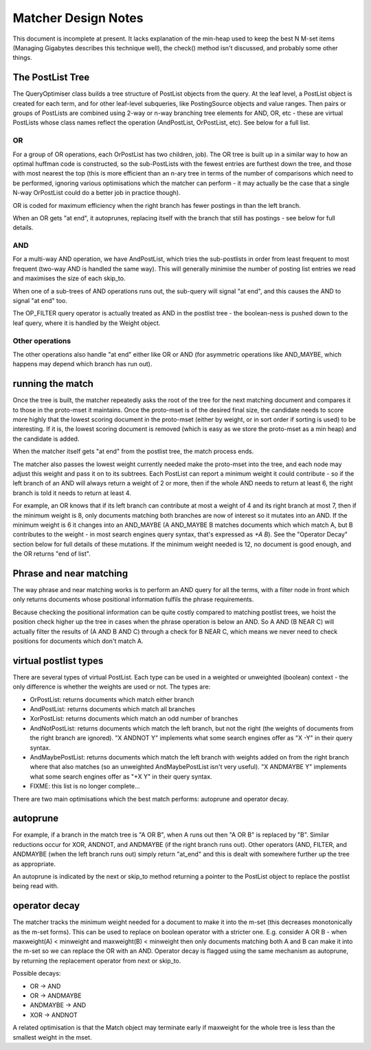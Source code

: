 .. |->| unicode:: U+2192 .. right arrow

Matcher Design Notes
====================

This document is incomplete at present. It lacks explanation of the
min-heap used to keep the best N M-set items (Managing Gigabytes
describes this technique well), the check() method isn't discussed, and
probably some other things.

The PostList Tree
-----------------

The QueryOptimiser class builds a tree structure of PostList objects
from the query. At the leaf level, a PostList object is created for each
term, and for other leaf-level subqueries, like PostingSource objects
and value ranges. Then pairs or groups of PostLists are combined using
2-way or n-way branching tree elements for AND, OR, etc - these are
virtual PostLists whose class names reflect the operation
(AndPostList, OrPostList, etc). See below for a full list.

OR
~~

For a group of OR operations, each OrPostList has two children, job).
The OR tree is built up in a similar way to how an optimal huffman code
is constructed, so the sub-PostLists with the fewest entries are
furthest down the tree, and those with most nearest the top (this is
more efficient than an n-ary tree in terms of the number of comparisons
which need to be performed, ignoring various optimisations which the
matcher can perform - it may actually be the case that a single N-way
OrPostList could do a better job in practice though).

OR is coded for maximum efficiency when the right branch has fewer
postings in than the left branch.

When an OR gets "at end", it autoprunes, replacing itself with the
branch that still has postings - see below for full details.

AND
~~~

For a multi-way AND operation, we have AndPostList, which tries the
sub-postlists in order from least frequent to most frequent (two-way AND
is handled the same way). This will generally minimise the number of
posting list entries we read and maximises the size of each skip\_to.

When one of a sub-trees of AND operations runs out, the sub-query will
signal "at end", and this causes the AND to signal "at end" too.

The OP\_FILTER query operator is actually treated as AND in the postlist
tree - the boolean-ness is pushed down to the leaf query, where it is
handled by the Weight object.

Other operations
~~~~~~~~~~~~~~~~

The other operations also handle "at end" either like OR or AND (for
asymmetric operations like AND\_MAYBE, which happens may depend which
branch has run out).

running the match
-----------------

Once the tree is built, the matcher repeatedly asks the root of the tree
for the next matching document and compares it to those in the
proto-mset it maintains. Once the proto-mset is of the desired final
size, the candidate needs to score more highly that the lowest scoring
document in the proto-mset (either by weight, or in sort order if
sorting is used) to be interesting. If it is, the lowest scoring
document is removed (which is easy as we store the proto-mset as a min
heap) and the candidate is added.

When the matcher itself gets "at end" from the postlist tree, the match
process ends.

The matcher also passes the lowest weight currently needed make the
proto-mset into the tree, and each node may adjust this weight and pass
it on to its subtrees. Each PostList can report a minimum weight it
could contribute - so if the left branch of an AND will always return a
weight of 2 or more, then if the whole AND needs to return at least 6,
the right branch is told it needs to return at least 4.

For example, an OR knows that if its left branch can contribute at most
a weight of 4 and its right branch at most 7, then if the minimum weight
is 8, only documents matching both branches are now of interest so it
mutates into an AND. If the minimum weight is 6 it changes into an
AND\_MAYBE (A AND\_MAYBE B matches documents which which match A, but B
contributes to the weight - in most search engines query syntax, that's
expressed as `+A B`). See the "Operator Decay" section below for full
details of these mutations. If the minimum weight needed is 12, no
document is good enough, and the OR returns "end of list".

Phrase and near matching
------------------------

The way phrase and near matching works is to perform an AND query for
all the terms, with a filter node in front which only returns documents
whose positional information fulfils the phrase requirements.

Because checking the positional information can be quite costly compared
to matching postlist trees, we hoist the position check higher up the
tree in cases when the phrase operation is below an AND. So A AND (B
NEAR C) will actually filter the results of (A AND B AND C) through a
check for B NEAR C, which means we never need to check positions for
documents which don't match A.

virtual postlist types
----------------------

There are several types of virtual PostList. Each type can be used in a
weighted or unweighted (boolean) context - the only difference is whether the
weights are used or not. The types are:

-  OrPostList: returns documents which match either branch
-  AndPostList: returns documents which match all branches
-  XorPostList: returns documents which match an odd number of branches
-  AndNotPostList: returns documents which match the left branch, but
   not the right (the weights of documents from the right branch are
   ignored).  "X ANDNOT Y" implements what some search engines offer
   as "X -Y" in their query syntax.
-  AndMaybePostList: returns documents which match the left branch with
   weights added on from the right branch where that also matches (so
   an unweighted AndMaybePostList isn't very useful).  "X ANDMAYBE Y"
   implements what some search engines offer as "+X Y" in their
   query syntax.
-  FIXME: this list is no longer complete...

There are two main optimisations which the best match performs:
autoprune and operator decay.

autoprune
---------

For example, if a branch in the match tree is "A OR B", when A runs out
then "A OR B" is replaced by "B". Similar reductions occur for XOR,
ANDNOT, and ANDMAYBE (if the right branch runs out). Other operators
(AND, FILTER, and ANDMAYBE (when the left branch runs out) simply return
"at\_end" and this is dealt with somewhere further up the tree as
appropriate.

An autoprune is indicated by the next or skip\_to method returning a
pointer to the PostList object to replace the postlist being read with.

operator decay
--------------

The matcher tracks the minimum weight needed for a document to make it
into the m-set (this decreases monotonically as the m-set forms). This
can be used to replace on boolean operator with a stricter one. E.g.
consider A OR B - when maxweight(A) < minweight and maxweight(B) <
minweight then only documents matching both A and B can make it into the
m-set so we can replace the OR with an AND. Operator decay is flagged
using the same mechanism as autoprune, by returning the replacement
operator from next or skip\_to.

Possible decays:

-  OR |->| AND
-  OR |->| ANDMAYBE
-  ANDMAYBE |->| AND
-  XOR |->| ANDNOT

A related optimisation is that the Match object may terminate early if
maxweight for the whole tree is less than the smallest weight in the
mset.
